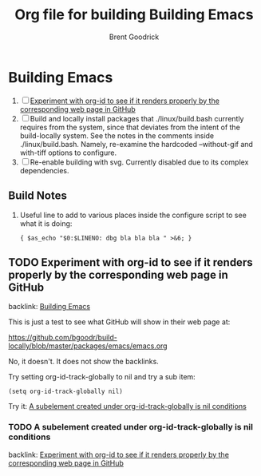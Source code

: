 #+title:    Org file for building Building Emacs
#+author:   Brent Goodrick
#+STARTUP:  hideblocks

* Building Emacs
  :PROPERTIES:
  :ID:       ca15082a-afdc-4cc4-b9d4-27fae808fa34
  :END:

 1. [ ] [[id:1a3d366a-92d3-4021-8a7e-351f646aaa93][Experiment with org-id to see if it renders properly by the corresponding web page in GitHub]]
 2. [ ] Build and locally install packages that ./linux/build.bash
    currently requires from the system, since that deviates from the
    intent of the build-locally system. See the notes in the comments
    inside ./linux/build.bash. Namely, re-examine the hardcoded
    --without-gif and with-tiff options to configure.
 3. [ ] Re-enable building with svg. Currently disabled due to its complex
    dependencies.

** Build Notes

 1. Useful line to add to various places inside the configure script to see what it is doing:
    #+BEGIN_EXAMPLE
    { $as_echo "$0:$LINENO: dbg bla bla bla " >&6; }
    #+END_EXAMPLE

** TODO Experiment with org-id to see if it renders properly by the corresponding web page in GitHub
   :PROPERTIES:
   :ID:       1a3d366a-92d3-4021-8a7e-351f646aaa93
   :END:

backlink: [[id:ca15082a-afdc-4cc4-b9d4-27fae808fa34][Building Emacs]]

This is just a test to see what GitHub will show in their web page at:

https://github.com/bgoodr/build-locally/blob/master/packages/emacs/emacs.org

No, it doesn't. It does not show the backlinks.

Try setting org-id-track-globally to nil and try a sub item: 

#+BEGIN_EXAMPLE
(setq org-id-track-globally nil)
#+END_EXAMPLE

Try it: [[id:341270c9-9129-4ba8-8769-7429bde3afbb][A subelement created under org-id-track-globally is nil conditions]]

*** TODO A subelement created under org-id-track-globally is nil conditions
    :PROPERTIES:
    :ID:       341270c9-9129-4ba8-8769-7429bde3afbb
    :END:

backlink: [[id:1a3d366a-92d3-4021-8a7e-351f646aaa93][Experiment with org-id to see if it renders properly by the corresponding web page in GitHub]]

